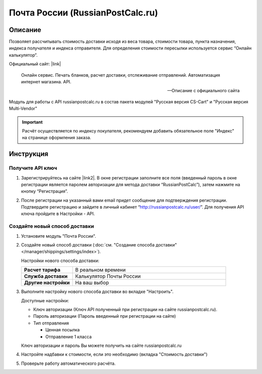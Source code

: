 *********************************
Почта России (RussianPostCalc.ru)
*********************************

Описание
========

Позволяет рассчитывать стоимость доставки исходя из веса товара, стоимости товара, пункта назначения, индекса получателя и индекса отправителя. Для определения стоимости пересылки используется сервис “Онлайн калькулятор”.


Официальный сайт: |link|

.. |link| raw:: html

   <!--noindex--><a href="http://russianpostcalc.ru/" target="_blank" rel="nofollow">RussianPostCalc.ru</a><!--/noindex-->
   
.. epigraph::

    Онлайн сервис. Печать бланков, расчет
    доставки, отслеживание отправлений. Автоматизация интернет магазина. API.

    --  Описание с официального сайта

Модуль для работы с API russianpostcalc.ru в состав пакета модулей "Русская версия CS-Cart" и "Русская версия Multi-Vendor"

.. important::

    Расчёт осуществляется по индексу покупателя, рекомендуем добавить обязательное поле "Индекс" на странице оформления заказа.

Инструкция
==========

Получите API ключ
-----------------

1.  Зарегистрируйтесь на сайте |link2|. В окне регистрации заполните все поля (введенный пароль в окне регистрации является паролем авторизации для метода доставки “RussianPostCalc”), затем нажмите на кнопку “Регистрация”.

.. |link2| raw:: html

   <!--noindex--><a href="http://russianpostcalc.ru/register/" target="_blank" rel="nofollow">russianpostcalc.ru/register/</a><!--/noindex-->

.. fancybox:: img/image07.jpg
    :alt: Russian Post


2.  После регистрации на указанный вами email придет сообщение для подтверждения регистрации. Подтвердите регистрацию и зайдите в личный кабинет “http://russianpostcalc.ru/user/”. Для получения API ключа пройдите в Настройки - API.

.. fancybox:: img/image19.jpg
    :alt: Russian Post


Создайте новый способ доставки
------------------------------

1.  Установите модуль "Почта России".

2.  Создайте новый способ доставки (:doc:`см. "Создание способа доставки" </manager/shippings/settings/index>`).

    Настройки нового способа доставки:

    .. list-table::
        :stub-columns: 1
        :widths: 10 30

        *   -   Расчет тарифа
            -   В реальном времени

        *   -   Служба доставки
            -   Калькулятор Почты России

        *   -   Другие настройки
            -   На ваш выбор

    .. fancybox:: img/shippings_009.png
        :alt: Russian Post

3.  Выполните настройку нового способа доставки во вкладке "Настроить".

    Доступные настройки:

    *   Ключ авторизации (Ключ API полученный при регистрации на сайте russianpostcalc.ru).

    *   Пароль авторизации (Пароль введенный при регистрации на сайте)

    *   Тип отправления

        -   Ценная посылка

        -   Отправление 1 класса

    Ключ авторизации и пароль Вы можете получить на сайте russianpostcalc.ru

    .. fancybox:: img/shippings_008.png
        :alt: Russian Post

4.  Настройте надбавки к стоимости, если это необходимо (вкладка "Стоимость доставки")

5.  Проверьте работу автоматического расчёта.






   